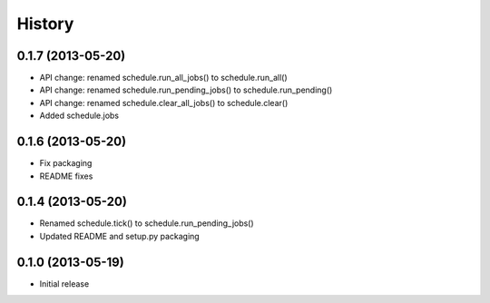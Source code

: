 .. :changelog:

History
-------

0.1.7 (2013-05-20)
++++++++++++++++++

- API change: renamed schedule.run_all_jobs() to schedule.run_all()
- API change: renamed schedule.run_pending_jobs() to schedule.run_pending()
- API change: renamed schedule.clear_all_jobs() to schedule.clear()
- Added schedule.jobs

0.1.6 (2013-05-20)
++++++++++++++++++

- Fix packaging
- README fixes

0.1.4 (2013-05-20)
++++++++++++++++++

- Renamed schedule.tick() to schedule.run_pending_jobs()
- Updated README and setup.py packaging

0.1.0 (2013-05-19)
++++++++++++++++++

- Initial release
